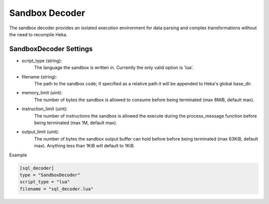 .. _sandboxdecoder:

Sandbox Decoder
===============

The sandbox decoder provides an isolated execution environment for data parsing
and complex transformations without the need to recompile Heka.

.. _sandboxdecoder_settings:

SandboxDecoder Settings
-----------------------

- script_type (string): 
    The language the sandbox is written in.  Currently the only valid option is 'lua'.

- filename (string): 
    The path to the sandbox code; if specified as a relative path it will be appended to Heka's global base_dir.

- memory_limit (uint): 
    The number of bytes the sandbox is allowed to consume before being terminated (max 8MiB, default max).

- instruction_limit (uint): 
    The number of instructions the sandbox is allowed the execute during the process_message function before being terminated (max 1M, default max).

- output_limit (uint): 
    The number of bytes the sandbox output buffer can hold before before being terminated (max 63KiB, default max).  Anything less than 1KiB will default to 1KiB.

Example

.. code-block:: ini

    [sql_decoder]
    type = "SandboxDecoder"
    script_type = "lua"
    filename = "sql_decoder.lua"
